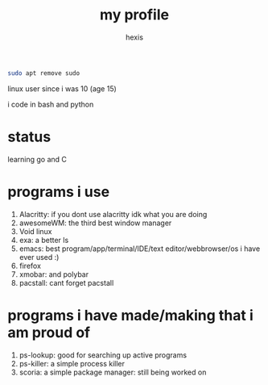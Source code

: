 #+TITLE: my profile
#+AUTHOR: hexis

#+BEGIN_src sh
sudo apt remove sudo
#+END_src


linux user since i was 10
(age 15)


i code in bash and python


* status
learning go and C


* programs i use

 1) Alacritty: if you dont use alacritty idk what you are doing
 2) awesomeWM: the third best window manager
 3) Void linux
 4) exa: a better ls
 5) emacs: best program/app/terminal/IDE/text editor/webbrowser/os i have ever used :)
 6) firefox
 7) xmobar: and polybar
 8) pacstall: cant forget pacstall



* programs i have made/making that i am proud of
1) ps-lookup: good for searching up active programs
2) ps-killer: a simple process killer
3) scoria: a simple package manager: still being worked on


